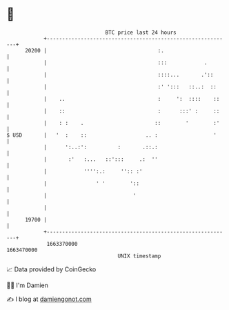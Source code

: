 * 👋

#+begin_example
                                   BTC price last 24 hours                    
               +------------------------------------------------------------+ 
         20200 |                                    :.                      | 
               |                                    :::            .        | 
               |                                    ::::...       .'::      | 
               |                                    :' ':::   ::..:  ::     | 
               |    ..                              :     ':  ::::    ::    | 
               |    ::                              :      :::' :     ::    | 
               |    : :    .                       ::        '        :'    | 
   $ USD       |   '  :    ::                   .. :                  '     | 
               |      ':..:':          :       .::.:                        | 
               |       :'   :...   ::':::     .:  ''                        | 
               |            '''':.:     '':: :'                             | 
               |                ' '        '::                              | 
               |                            '                               | 
               |                                                            | 
         19700 |                                                            | 
               +------------------------------------------------------------+ 
                1663370000                                        1663470000  
                                       UNIX timestamp                         
#+end_example
📈 Data provided by CoinGecko

🧑‍💻 I'm Damien

✍️ I blog at [[https://www.damiengonot.com][damiengonot.com]]
